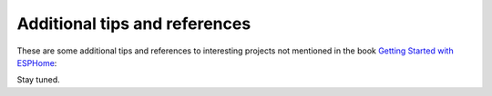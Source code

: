 ##############################
Additional tips and references
##############################

These are some additional tips and references to interesting projects not mentioned in the book `Getting Started with ESPHome <https://koen.vervloesem.eu/books/getting-started-with-esphome/>`_:

Stay tuned.
